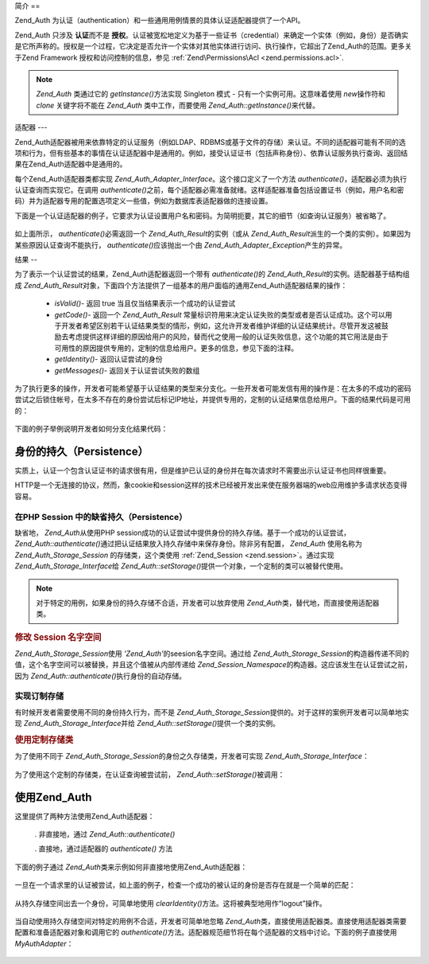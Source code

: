 .. _zend.auth.introduction:

简介
==

Zend_Auth 为认证（authentication）和一些通用用例情景的具体认证适配器提供了一个API。

Zend_Auth 只涉及 **认证**\ 而不是 **授权**\
。认证被宽松地定义为基于一些证书（credential）来确定一个实体（例如，身份）是否确实是它所声称的。授权是一个过程，它决定是否允许一个实体对其他实体进行访问、执行操作，它超出了Zend_Auth的范围。更多关于Zend
Framework 授权和访问控制的信息，参见 :ref:`Zend\Permissions\Acl <zend.permissions.acl>`.

.. note::

   *Zend_Auth* 类通过它的 *getInstance()*\ 方法实现 Singleton 模式 -
   只有一个实例可用。这意味着使用 *new*\ 操作符和 *clone* 关键字将不能在 *Zend_Auth*
   类中工作，而要使用 *Zend_Auth::getInstance()*\ 来代替。

.. _zend.auth.introduction.adapters:

适配器
---

Zend_Auth适配器被用来依靠特定的认证服务（例如LDAP、RDBMS或基于文件的存储）来认证。不同的适配器可能有不同的选项和行为，但有些基本的事情在认证适配器中是通用的。例如，接受认证证书（包括声称身份）、依靠认证服务执行查询、返回结果在Zend_Auth适配器中是通用的。

每个Zend_Auth适配器类都实现 *Zend_Auth_Adapter_Interface*\ 。这个接口定义了一个方法
*authenticate()*\ ，适配器必须为执行认证查询而实现它。在调用 *authenticate()*\
之前，每个适配器必需准备就绪。这样适配器准备包括设置证书（例如，用户名和密码）并为适配器专用的配置选项定义一些值，例如为数据库表适配器做的连接设置。

下面是一个认证适配器的例子，它要求为认证设置用户名和密码。为简明扼要，其它的细节（如查询认证服务）被省略了。


   .. code-block:: php
      :linenos:

      class MyAuthAdapter implements Zend_Auth_Adapter_Interface
      {
          /**
           * Sets username and password for authentication
           *
           * @return void
           */
          public function __construct($username, $password)
          {
              // ...
          }

          /**
           * Performs an authentication attempt
           *
           * @throws Zend_Auth_Adapter_Exception If authentication cannot
           *                                     be performed
           * @return Zend_Auth_Result
           */
          public function authenticate()
          {
              // ...
          }
      }


如上面所示， *authenticate()*\ 必需返回一个 *Zend_Auth_Result*\ 的实例（或从 *Zend_Auth_Result*\
派生的一个类的实例）。如果因为某些原因认证查询不能执行， *authenticate()*\
应该抛出一个由 *Zend_Auth_Adapter_Exception*\ 产生的异常。

.. _zend.auth.introduction.results:

结果
--

为了表示一个认证尝试的结果，Zend_Auth适配器返回一个带有 *authenticate()*\ 的
*Zend_Auth_Result*\ 的实例。适配器基于结构组成 *Zend_Auth_Result*\
对象，下面四个方法提供了一组基本的用户面临的通用Zend_Auth适配器结果的操作：

   - *isValid()*- 返回 true 当且仅当结果表示一个成功的认证尝试

   - *getCode()*- 返回一个 *Zend_Auth_Result*
     常量标识符用来决定认证失败的类型或者是否认证成功。这个可以用于开发者希望区别若干认证结果类型的情形，例如，这允许开发者维护详细的认证结果统计。尽管开发这被鼓励去考虑提供这样详细的原因给用户的风险，替而代之使用一般的认证失败信息，这个功能的其它用法是由于可用性的原因提供专用的，定制的信息给用户。更多的信息，参见下面的注释。

   - *getIdentity()*- 返回认证尝试的身份

   - *getMessages()*- 返回关于认证尝试失败的数组



为了执行更多的操作，开发者可能希望基于认证结果的类型来分支化。一些开发者可能发信有用的操作是：在太多的不成功的密码尝试之后锁住帐号，在太多不存在的身份尝试后标记IP地址，并提供专用的，定制的认证结果信息给用户。下面的结果代码是可用的：


   .. code-block:: php
      :linenos:

      Zend_Auth_Result::SUCCESS
      Zend_Auth_Result::FAILURE
      Zend_Auth_Result::FAILURE_IDENTITY_NOT_FOUND
      Zend_Auth_Result::FAILURE_IDENTITY_AMBIGUOUS
      Zend_Auth_Result::FAILURE_CREDENTIAL_INVALID
      Zend_Auth_Result::FAILURE_UNCATEGORIZED




下面的例子举例说明开发者如何分支化结果代码：

   .. code-block:: php
      :linenos:

      // inside of AuthController / loginAction
      $result = $this->_auth->authenticate($adapter);

      switch ($result->getCode()) {

          case Zend_Auth_Result::FAILURE_IDENTITY_NOT_FOUND:
              /** do stuff for nonexistent identity **/
              break;

          case Zend_Auth_Result::FAILURE_CREDENTIAL_INVALID:
              /** do stuff for invalid credential **/
              break;

          case Zend_Auth_Result::SUCCESS:
              /** do stuff for successful authentication **/
              break;

          default:
              /** do stuff for other failure **/
              break;
      }




.. _zend.auth.introduction.persistence:

身份的持久（Persistence）
------------------

实质上，认证一个包含认证证书的请求很有用，但是维护已认证的身份并在每次请求时不需要出示认证证书也同样很重要。

HTTP是一个无连接的协议，然而，象cookie和session这样的技术已经被开发出来使在服务器端的web应用维护多请求状态变得容易。

.. _zend.auth.introduction.persistence.default:

在PHP Session 中的缺省持久（Persistence）
^^^^^^^^^^^^^^^^^^^^^^^^^^^^^^^^

缺省地， *Zend_Auth*\ 从使用PHP
session成功的认证尝试中提供身份的持久存储。基于一个成功的认证尝试，
*Zend_Auth::authenticate()*\ 通过把认证结果放入持久存储中来保存身份。除非另有配置，
*Zend_Auth* 使用名称为 *Zend_Auth_Storage_Session* 的存储类，这个类使用 :ref:`Zend_Session
<zend.session>`\ 。通过实现 *Zend_Auth_Storage_Interface*\ 给 *Zend_Auth::setStorage()*\
提供一个对象，一个定制的类可以被替代使用。

.. note::

   对于特定的用例，如果身份的持久存储不合适，开发者可以放弃使用 *Zend_Auth*\
   类，替代地，而直接使用适配器类。

.. _zend.auth.introduction.persistence.default.example:

.. rubric:: 修改 Session 名字空间

*Zend_Auth_Storage_Session*\ 使用 *'Zend_Auth'*\ 的seesion名字空间。通过给 *Zend_Auth_Storage_Session*\
的构造器传递不同的值，这个名字空间可以被替换，并且这个值被从内部传递给
*Zend_Session_Namespace*\ 的构造器。这应该发生在认证尝试之前，因为 *Zend_Auth::authenticate()*\
执行身份的自动存储。

   .. code-block:: php
      :linenos:

      // Save a reference to the Singleton instance of Zend_Auth
      $auth = Zend_Auth::getInstance();

      // Use 'someNamespace' instead of 'Zend_Auth'
      $auth->setStorage(new Zend_Auth_Storage_Session('someNamespace'));

      /**
       * @todo Set up the auth adapter, $authAdapter
       */

      // Authenticate, saving the result, and persisting the identity on
      // success
      $result = $auth->authenticate($authAdapter);




.. _zend.auth.introduction.persistence.custom:

实现订制存储
^^^^^^

有时候开发者需要使用不同的身份持久行为，而不是 *Zend_Auth_Storage_Session*\
提供的。对于这样的案例开发者可以简单地实现 *Zend_Auth_Storage_Interface*\ 并给
*Zend_Auth::setStorage()*\ 提供一个类的实例。

.. _zend.auth.introduction.persistence.custom.example:

.. rubric:: 使用定制存储类

为了使用不同于 *Zend_Auth_Storage_Session*\ 的身份之久存储类，开发者可实现
*Zend_Auth_Storage_Interface*\ ：

   .. code-block:: php
      :linenos:

      class MyStorage implements Zend_Auth_Storage_Interface
      {
          /**
           * Returns true if and only if storage is empty
           *
           * @throws Zend_Auth_Storage_Exception If it is impossible to
           *                                     determine whether storage
           *                                     is empty
           * @return boolean
           */
          public function isEmpty()
          {
              /**
               * @todo implementation
               */
          }

          /**
           * Returns the contents of storage
           *
           * Behavior is undefined when storage is empty.
           *
           * @throws Zend_Auth_Storage_Exception If reading contents from
           *                                     storage is impossible
           * @return mixed
           */
          public function read()
          {
              /**
               * @todo implementation
               */
          }

          /**
           * Writes $contents to storage
           *
           * @param  mixed $contents
           * @throws Zend_Auth_Storage_Exception If writing $contents to
           *                                     storage is impossible
           * @return void
           */
          public function write($contents)
          {
              /**
               * @todo implementation
               */
          }

          /**
           * Clears contents from storage
           *
           * @throws Zend_Auth_Storage_Exception If clearing contents from
           *                                     storage is impossible
           * @return void
           */
          public function clear()
          {
              /**
               * @todo implementation
               */
          }
      }




为了使用这个定制的存储类，在认证查询被尝试前， *Zend_Auth::setStorage()*\ 被调用：

   .. code-block:: php
      :linenos:

      // Instruct Zend_Auth to use the custom storage class
      Zend_Auth::getInstance()->setStorage(new MyStorage());

      /**
       * @todo Set up the auth adapter, $authAdapter
       */

      // Authenticate, saving the result, and persisting the identity on
      // success
      $result = Zend_Auth::getInstance()->authenticate($authAdapter);




.. _zend.auth.introduction.using:

使用Zend_Auth
-----------

这里提供了两种方法使用Zend_Auth适配器：

   . 非直接地，通过 *Zend_Auth::authenticate()*

   . 直接地，通过适配器的 *authenticate()* 方法



下面的例子通过 *Zend_Auth*\ 类来示例如何非直接地使用Zend_Auth适配器：

   .. code-block:: php
      :linenos:

      // Get a reference to the singleton instance of Zend_Auth
      require_once 'Zend/Auth.php';
      $auth = Zend_Auth::getInstance();

      // Set up the authentication adapter
      $authAdapter = new MyAuthAdapter($username, $password);

      // Attempt authentication, saving the result
      $result = $auth->authenticate($authAdapter);

      if (!$result->isValid()) {
          // Authentication failed; print the reasons why
          foreach ($result->getMessages() as $message) {
              echo "$message\n";
          }
      } else {
          // Authentication succeeded; the identity ($username) is stored
          // in the session
          // $result->getIdentity() === $auth->getIdentity()
          // $result->getIdentity() === $username
      }




一旦在一个请求里的认证被尝试，如上面的例子，检查一个成功的被认证的身份是否存在就是一个简单的匹配：


   .. code-block:: php
      :linenos:

      $auth = Zend_Auth::getInstance();
      if ($auth->hasIdentity()) {
          // Identity exists; get it
          $identity = $auth->getIdentity();
      }




从持久存储空间出去一个身份，可简单地使用 *clearIdentity()*\
方法。这将被典型地用作“logout”操作。

   .. code-block:: php
      :linenos:

      Zend_Auth::getInstance()->clearIdentity();




当自动使用持久存储空间对特定的用例不合适，开发者可简单地忽略 *Zend_Auth*\
类，直接使用适配器类。直接使用适配器类需要配置和准备适配器对象和调用它的
*authenticate()*\
方法。适配器规范细节将在每个适配器的文档中讨论。下面的例子直接使用
*MyAuthAdapter*\ ：

   .. code-block:: php
      :linenos:

      // Set up the authentication adapter
      $authAdapter = new MyAuthAdapter($username, $password);

      // Attempt authentication, saving the result
      $result = $authAdapter->authenticate();

      if (!$result->isValid()) {
          // Authentication failed; print the reasons why
          foreach ($result->getMessages() as $message) {
              echo "$message\n";
          }
      } else {
          // Authentication succeeded
          // $result->getIdentity() === $username
      }





